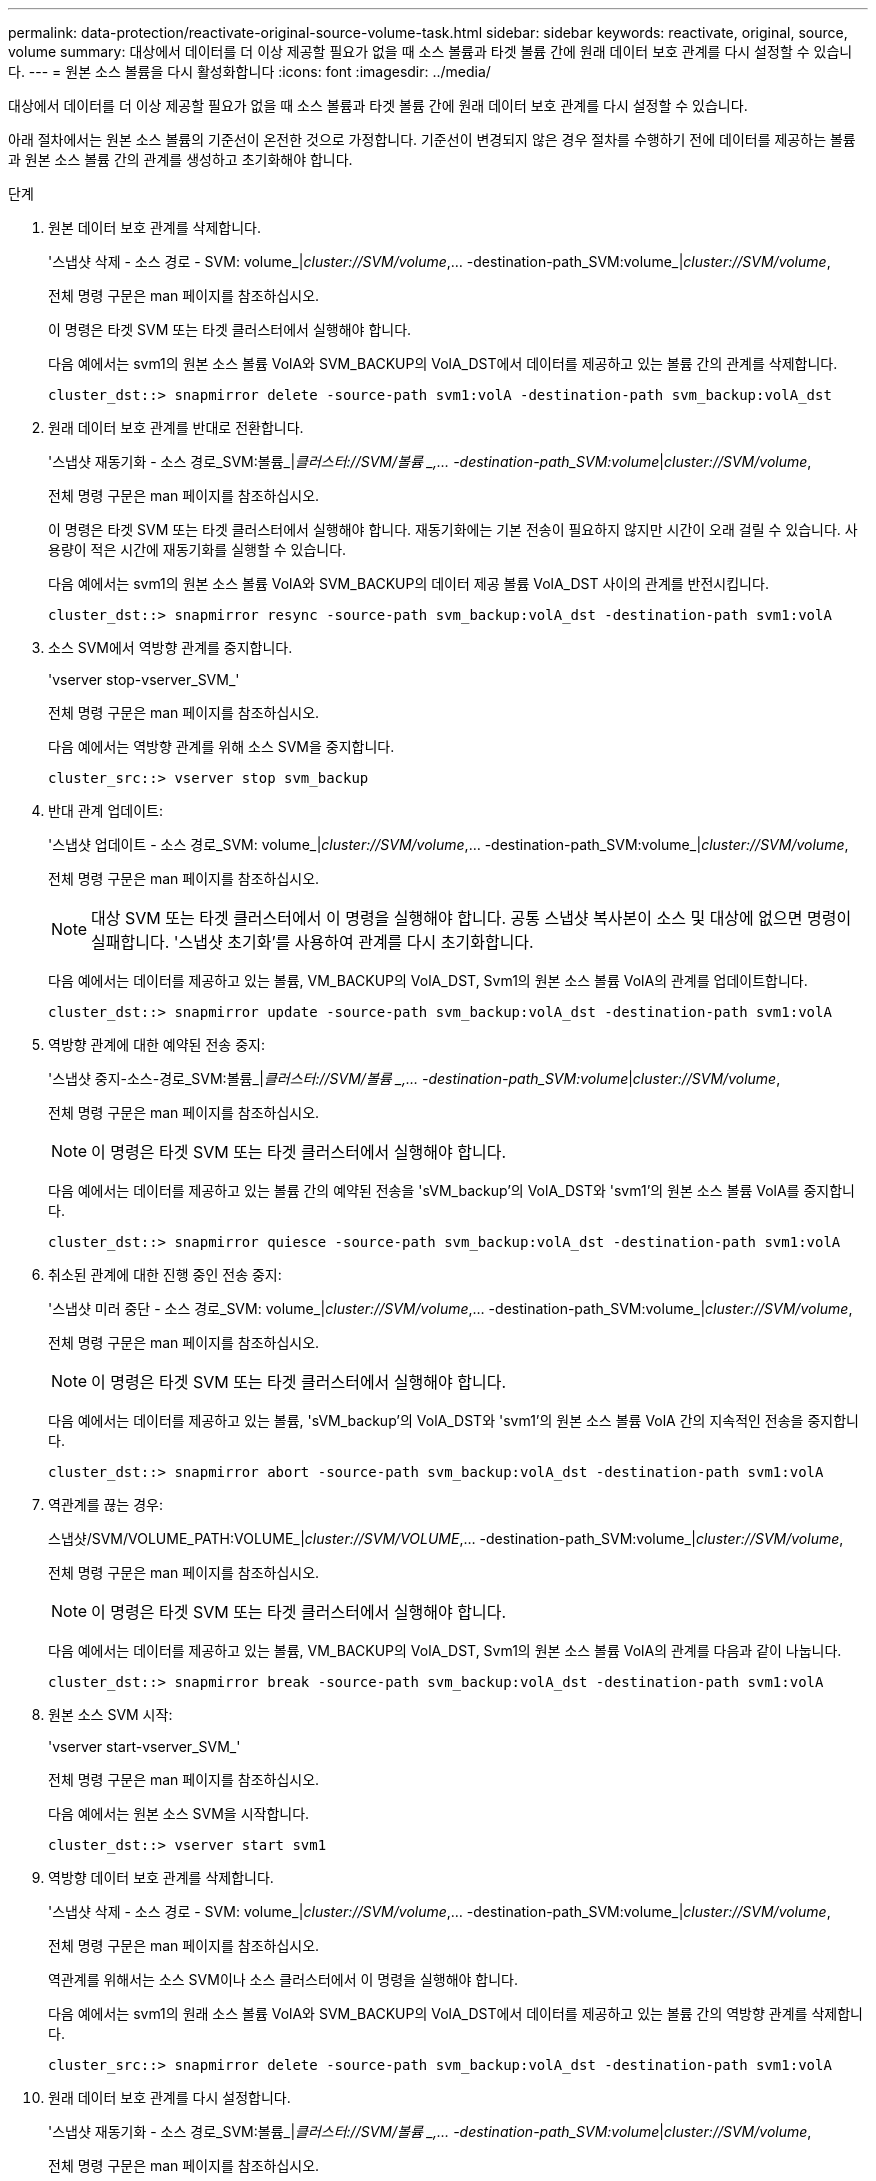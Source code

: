 ---
permalink: data-protection/reactivate-original-source-volume-task.html 
sidebar: sidebar 
keywords: reactivate, original, source, volume 
summary: 대상에서 데이터를 더 이상 제공할 필요가 없을 때 소스 볼륨과 타겟 볼륨 간에 원래 데이터 보호 관계를 다시 설정할 수 있습니다. 
---
= 원본 소스 볼륨을 다시 활성화합니다
:icons: font
:imagesdir: ../media/


[role="lead"]
대상에서 데이터를 더 이상 제공할 필요가 없을 때 소스 볼륨과 타겟 볼륨 간에 원래 데이터 보호 관계를 다시 설정할 수 있습니다.

아래 절차에서는 원본 소스 볼륨의 기준선이 온전한 것으로 가정합니다. 기준선이 변경되지 않은 경우 절차를 수행하기 전에 데이터를 제공하는 볼륨과 원본 소스 볼륨 간의 관계를 생성하고 초기화해야 합니다.

.단계
. 원본 데이터 보호 관계를 삭제합니다.
+
'스냅샷 삭제 - 소스 경로 - SVM: volume_|_cluster://SVM/volume_,... -destination-path_SVM:volume_|_cluster://SVM/volume_,

+
전체 명령 구문은 man 페이지를 참조하십시오.

+
이 명령은 타겟 SVM 또는 타겟 클러스터에서 실행해야 합니다.

+
다음 예에서는 svm1의 원본 소스 볼륨 VolA와 SVM_BACKUP의 VolA_DST에서 데이터를 제공하고 있는 볼륨 간의 관계를 삭제합니다.

+
[listing]
----
cluster_dst::> snapmirror delete -source-path svm1:volA -destination-path svm_backup:volA_dst
----
. 원래 데이터 보호 관계를 반대로 전환합니다.
+
'스냅샷 재동기화 - 소스 경로_SVM:볼륨_|_클러스터://SVM/볼륨 _,... -destination-path_SVM:volume_|_cluster://SVM/volume_,

+
전체 명령 구문은 man 페이지를 참조하십시오.

+
이 명령은 타겟 SVM 또는 타겟 클러스터에서 실행해야 합니다. 재동기화에는 기본 전송이 필요하지 않지만 시간이 오래 걸릴 수 있습니다. 사용량이 적은 시간에 재동기화를 실행할 수 있습니다.

+
다음 예에서는 svm1의 원본 소스 볼륨 VolA와 SVM_BACKUP의 데이터 제공 볼륨 VolA_DST 사이의 관계를 반전시킵니다.

+
[listing]
----
cluster_dst::> snapmirror resync -source-path svm_backup:volA_dst -destination-path svm1:volA
----
. 소스 SVM에서 역방향 관계를 중지합니다.
+
'vserver stop-vserver_SVM_'

+
전체 명령 구문은 man 페이지를 참조하십시오.

+
다음 예에서는 역방향 관계를 위해 소스 SVM을 중지합니다.

+
[listing]
----
cluster_src::> vserver stop svm_backup
----
. 반대 관계 업데이트:
+
'스냅샷 업데이트 - 소스 경로_SVM: volume_|_cluster://SVM/volume_,... -destination-path_SVM:volume_|_cluster://SVM/volume_,

+
전체 명령 구문은 man 페이지를 참조하십시오.

+
[NOTE]
====
대상 SVM 또는 타겟 클러스터에서 이 명령을 실행해야 합니다. 공통 스냅샷 복사본이 소스 및 대상에 없으면 명령이 실패합니다. '스냅샷 초기화'를 사용하여 관계를 다시 초기화합니다.

====
+
다음 예에서는 데이터를 제공하고 있는 볼륨, VM_BACKUP의 VolA_DST, Svm1의 원본 소스 볼륨 VolA의 관계를 업데이트합니다.

+
[listing]
----
cluster_dst::> snapmirror update -source-path svm_backup:volA_dst -destination-path svm1:volA
----
. 역방향 관계에 대한 예약된 전송 중지:
+
'스냅샷 중지-소스-경로_SVM:볼륨_|_클러스터://SVM/볼륨 _,... -destination-path_SVM:volume_|_cluster://SVM/volume_,

+
전체 명령 구문은 man 페이지를 참조하십시오.

+
[NOTE]
====
이 명령은 타겟 SVM 또는 타겟 클러스터에서 실행해야 합니다.

====
+
다음 예에서는 데이터를 제공하고 있는 볼륨 간의 예약된 전송을 'sVM_backup'의 VolA_DST와 'svm1'의 원본 소스 볼륨 VolA를 중지합니다.

+
[listing]
----
cluster_dst::> snapmirror quiesce -source-path svm_backup:volA_dst -destination-path svm1:volA
----
. 취소된 관계에 대한 진행 중인 전송 중지:
+
'스냅샷 미러 중단 - 소스 경로_SVM: volume_|_cluster://SVM/volume_,... -destination-path_SVM:volume_|_cluster://SVM/volume_,

+
전체 명령 구문은 man 페이지를 참조하십시오.

+
[NOTE]
====
이 명령은 타겟 SVM 또는 타겟 클러스터에서 실행해야 합니다.

====
+
다음 예에서는 데이터를 제공하고 있는 볼륨, 'sVM_backup'의 VolA_DST와 'svm1'의 원본 소스 볼륨 VolA 간의 지속적인 전송을 중지합니다.

+
[listing]
----
cluster_dst::> snapmirror abort -source-path svm_backup:volA_dst -destination-path svm1:volA
----
. 역관계를 끊는 경우:
+
스냅샷/SVM/VOLUME_PATH:VOLUME_|_cluster://SVM/VOLUME_,... -destination-path_SVM:volume_|_cluster://SVM/volume_,

+
전체 명령 구문은 man 페이지를 참조하십시오.

+
[NOTE]
====
이 명령은 타겟 SVM 또는 타겟 클러스터에서 실행해야 합니다.

====
+
다음 예에서는 데이터를 제공하고 있는 볼륨, VM_BACKUP의 VolA_DST, Svm1의 원본 소스 볼륨 VolA의 관계를 다음과 같이 나눕니다.

+
[listing]
----
cluster_dst::> snapmirror break -source-path svm_backup:volA_dst -destination-path svm1:volA
----
. 원본 소스 SVM 시작:
+
'vserver start-vserver_SVM_'

+
전체 명령 구문은 man 페이지를 참조하십시오.

+
다음 예에서는 원본 소스 SVM을 시작합니다.

+
[listing]
----
cluster_dst::> vserver start svm1
----
. 역방향 데이터 보호 관계를 삭제합니다.
+
'스냅샷 삭제 - 소스 경로 - SVM: volume_|_cluster://SVM/volume_,... -destination-path_SVM:volume_|_cluster://SVM/volume_,

+
전체 명령 구문은 man 페이지를 참조하십시오.

+
역관계를 위해서는 소스 SVM이나 소스 클러스터에서 이 명령을 실행해야 합니다.

+
다음 예에서는 svm1의 원래 소스 볼륨 VolA와 SVM_BACKUP의 VolA_DST에서 데이터를 제공하고 있는 볼륨 간의 역방향 관계를 삭제합니다.

+
[listing]
----
cluster_src::> snapmirror delete -source-path svm_backup:volA_dst -destination-path svm1:volA
----
. 원래 데이터 보호 관계를 다시 설정합니다.
+
'스냅샷 재동기화 - 소스 경로_SVM:볼륨_|_클러스터://SVM/볼륨 _,... -destination-path_SVM:volume_|_cluster://SVM/volume_,

+
전체 명령 구문은 man 페이지를 참조하십시오.

+
다음 예에서는 svm1의 원본 소스 볼륨 VolA와 sm_backup의 원래 대상 볼륨 VolA_dst 간의 관계를 다시 설정합니다.

+
[listing]
----
cluster_dst::> snapmirror resync -source-path svm1:volA -destination-path svm_backup:volA_dst
----


'snapmirror show' 명령을 사용하여 SnapMirror 관계가 생성되었는지 확인합니다. 전체 명령 구문은 man 페이지를 참조하십시오.
